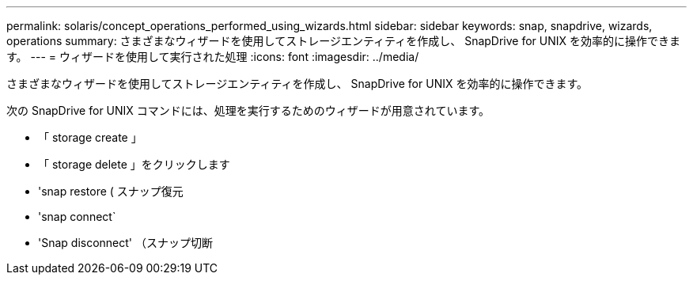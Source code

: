 ---
permalink: solaris/concept_operations_performed_using_wizards.html 
sidebar: sidebar 
keywords: snap, snapdrive, wizards, operations 
summary: さまざまなウィザードを使用してストレージエンティティを作成し、 SnapDrive for UNIX を効率的に操作できます。 
---
= ウィザードを使用して実行された処理
:icons: font
:imagesdir: ../media/


[role="lead"]
さまざまなウィザードを使用してストレージエンティティを作成し、 SnapDrive for UNIX を効率的に操作できます。

次の SnapDrive for UNIX コマンドには、処理を実行するためのウィザードが用意されています。

* 「 storage create 」
* 「 storage delete 」をクリックします
* 'snap restore ( スナップ復元
* 'snap connect`
* 'Snap disconnect' （スナップ切断

